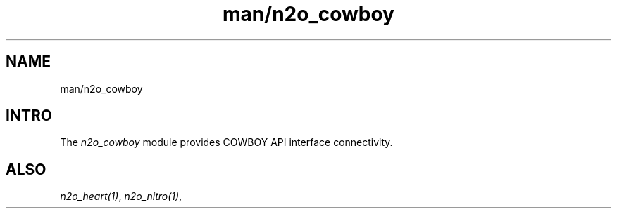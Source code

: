 .TH man/n2o_cowboy 1 "man/n2o_cowboy" "Synrc Research Center" "COWBOY"
.SH NAME
man/n2o_cowboy

.SH INTRO
.LP
The
\fIn2o_cowboy\fR\& module provides COWBOY API interface connectivity.

.SH ALSO
.LP
\fB\fIn2o_heart(1)\fR\&\fR\&, \fB\fIn2o_nitro(1)\fR\&\fR\&,